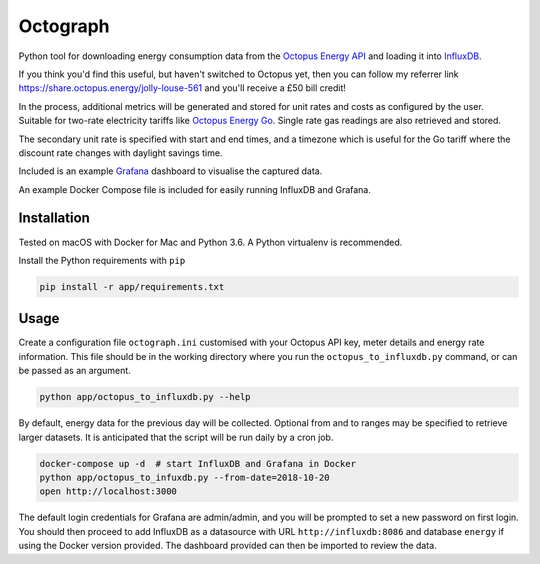 Octograph
---------

Python tool for downloading energy consumption data from the
`Octopus Energy API`_ and loading it into `InfluxDB`_.

If you think you'd find this useful, but haven't switched to Octopus yet, then
you can follow my referrer link `<https://share.octopus.energy/jolly-louse-561>`_
and you'll receive a £50 bill credit!

In the process, additional metrics will be generated and stored for unit rates
and costs as configured by the user. Suitable for two-rate electricity tariffs
like `Octopus Energy Go`_. Single rate gas readings are also retrieved and
stored.

The secondary unit rate is specified with start and end times, and a timezone
which is useful for the Go tariff where the discount rate changes with
daylight savings time.

Included is an example `Grafana`_ dashboard to visualise the captured data.

An example Docker Compose file is included for easily running InfluxDB and
Grafana.

.. image:: grafana-dashboard.png
   :width: 800

Installation
============

Tested on macOS with Docker for Mac and Python 3.6. A Python virtualenv is
recommended.

Install the Python requirements with ``pip``

.. code:: bash

    pip install -r app/requirements.txt


Usage
=====

Create a configuration file ``octograph.ini`` customised with your Octopus
API key, meter details and energy rate information. This file should be in the
working directory where you run the ``octopus_to_influxdb.py`` command, or
can be passed as an argument.

.. code:: bash

    python app/octopus_to_influxdb.py --help

By default, energy data for the previous day will be collected. Optional from
and to ranges may be specified to retrieve larger datasets. It is anticipated
that the script will be run daily by a cron job.

.. code:: bash

    docker-compose up -d  # start InfluxDB and Grafana in Docker
    python app/octopus_to_infuxdb.py --from-date=2018-10-20
    open http://localhost:3000

The default login credentials for Grafana are admin/admin, and you will be
prompted to set a new password on first login. You should then proceed to add
InfluxDB as a datasource with URL ``http://influxdb:8086`` and database
``energy`` if using the Docker version provided. The dashboard provided can
then be imported to review the data.


.. _Octopus Energy API: https://developer.octopus.energy/docs/api/
.. _Octopus Energy Go: https://octopus.energy/go/
.. _InfluxDB: https://www.influxdata.com/time-series-platform/influxdb/
.. _Grafana: https://grafana.com
